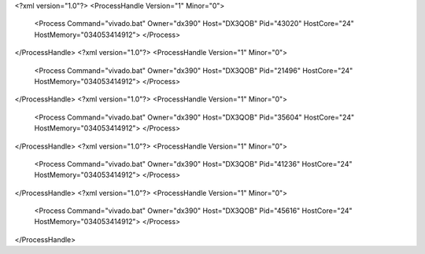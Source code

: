 <?xml version="1.0"?>
<ProcessHandle Version="1" Minor="0">
    <Process Command="vivado.bat" Owner="dx390" Host="DX3QOB" Pid="43020" HostCore="24" HostMemory="034053414912">
    </Process>
</ProcessHandle>
<?xml version="1.0"?>
<ProcessHandle Version="1" Minor="0">
    <Process Command="vivado.bat" Owner="dx390" Host="DX3QOB" Pid="21496" HostCore="24" HostMemory="034053414912">
    </Process>
</ProcessHandle>
<?xml version="1.0"?>
<ProcessHandle Version="1" Minor="0">
    <Process Command="vivado.bat" Owner="dx390" Host="DX3QOB" Pid="35604" HostCore="24" HostMemory="034053414912">
    </Process>
</ProcessHandle>
<?xml version="1.0"?>
<ProcessHandle Version="1" Minor="0">
    <Process Command="vivado.bat" Owner="dx390" Host="DX3QOB" Pid="41236" HostCore="24" HostMemory="034053414912">
    </Process>
</ProcessHandle>
<?xml version="1.0"?>
<ProcessHandle Version="1" Minor="0">
    <Process Command="vivado.bat" Owner="dx390" Host="DX3QOB" Pid="45616" HostCore="24" HostMemory="034053414912">
    </Process>
</ProcessHandle>

